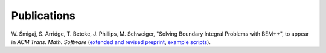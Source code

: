 Publications
============

W. Śmigaj, S. Arridge, T. Betcke, J. Phillips, M. Schweiger, "Solving Boundary
Integral Problems with BEM++", to appear in *ACM Trans. Math. Software* 
(`extended and revised preprint <http://www.bempp.org/files/bempp-toms-preprint.pdf>`_, `example
scripts <http://www.bempp.org/files/bempp-toms-examples.zip>`_).
